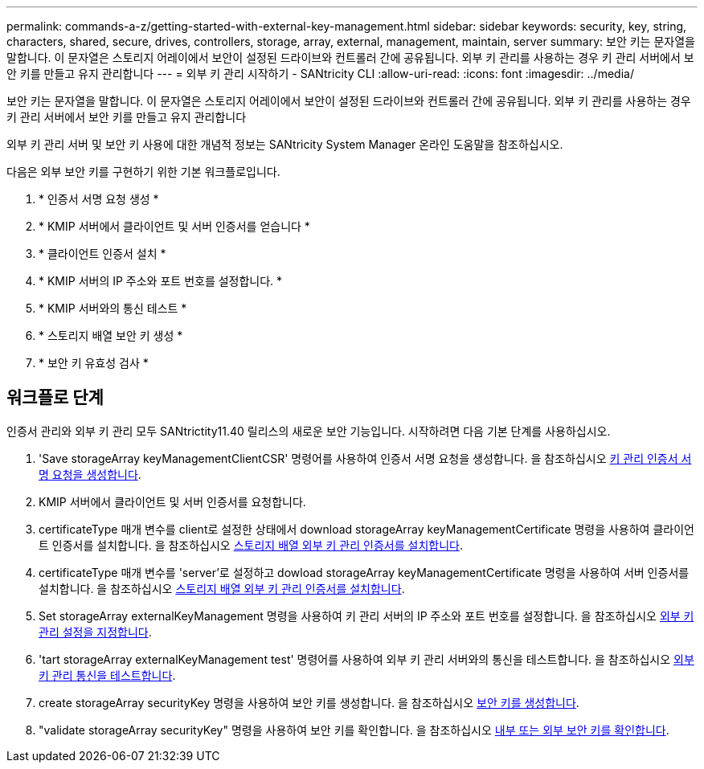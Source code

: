 ---
permalink: commands-a-z/getting-started-with-external-key-management.html 
sidebar: sidebar 
keywords: security, key, string, characters, shared, secure, drives, controllers, storage, array, external, management, maintain, server 
summary: 보안 키는 문자열을 말합니다. 이 문자열은 스토리지 어레이에서 보안이 설정된 드라이브와 컨트롤러 간에 공유됩니다. 외부 키 관리를 사용하는 경우 키 관리 서버에서 보안 키를 만들고 유지 관리합니다 
---
= 외부 키 관리 시작하기 - SANtricity CLI
:allow-uri-read: 
:icons: font
:imagesdir: ../media/


[role="lead"]
보안 키는 문자열을 말합니다. 이 문자열은 스토리지 어레이에서 보안이 설정된 드라이브와 컨트롤러 간에 공유됩니다. 외부 키 관리를 사용하는 경우 키 관리 서버에서 보안 키를 만들고 유지 관리합니다

외부 키 관리 서버 및 보안 키 사용에 대한 개념적 정보는 SANtricity System Manager 온라인 도움말을 참조하십시오.

다음은 외부 보안 키를 구현하기 위한 기본 워크플로입니다.

. * 인증서 서명 요청 생성 *
. * KMIP 서버에서 클라이언트 및 서버 인증서를 얻습니다 *
. * 클라이언트 인증서 설치 *
. * KMIP 서버의 IP 주소와 포트 번호를 설정합니다. *
. * KMIP 서버와의 통신 테스트 *
. * 스토리지 배열 보안 키 생성 *
. * 보안 키 유효성 검사 *




== 워크플로 단계

인증서 관리와 외부 키 관리 모두 SANtrictity11.40 릴리스의 새로운 보안 기능입니다. 시작하려면 다음 기본 단계를 사용하십시오.

. 'Save storageArray keyManagementClientCSR' 명령어를 사용하여 인증서 서명 요청을 생성합니다. 을 참조하십시오 xref:save-storagearray-keymanagementclientcsr.adoc[키 관리 인증서 서명 요청을 생성합니다].
. KMIP 서버에서 클라이언트 및 서버 인증서를 요청합니다.
. certificateType 매개 변수를 client로 설정한 상태에서 download storageArray keyManagementCertificate 명령을 사용하여 클라이언트 인증서를 설치합니다. 을 참조하십시오 xref:download-storagearray-keymanagementcertificate.adoc[스토리지 배열 외부 키 관리 인증서를 설치합니다].
. certificateType 매개 변수를 'server'로 설정하고 dowload storageArray keyManagementCertificate 명령을 사용하여 서버 인증서를 설치합니다. 을 참조하십시오 xref:download-storagearray-keymanagementcertificate.adoc[스토리지 배열 외부 키 관리 인증서를 설치합니다].
. Set storageArray externalKeyManagement 명령을 사용하여 키 관리 서버의 IP 주소와 포트 번호를 설정합니다. 을 참조하십시오 xref:set-storagearray-externalkeymanagement.adoc[외부 키 관리 설정을 지정합니다].
. 'tart storageArray externalKeyManagement test' 명령어를 사용하여 외부 키 관리 서버와의 통신을 테스트합니다. 을 참조하십시오 xref:start-storagearray-externalkeymanagement-test.adoc[외부 키 관리 통신을 테스트합니다].
. create storageArray securityKey 명령을 사용하여 보안 키를 생성합니다. 을 참조하십시오 xref:create-storagearray-securitykey.adoc[보안 키를 생성합니다].
. "validate storageArray securityKey" 명령을 사용하여 보안 키를 확인합니다. 을 참조하십시오 xref:validate-storagearray-securitykey.adoc[내부 또는 외부 보안 키를 확인합니다].

